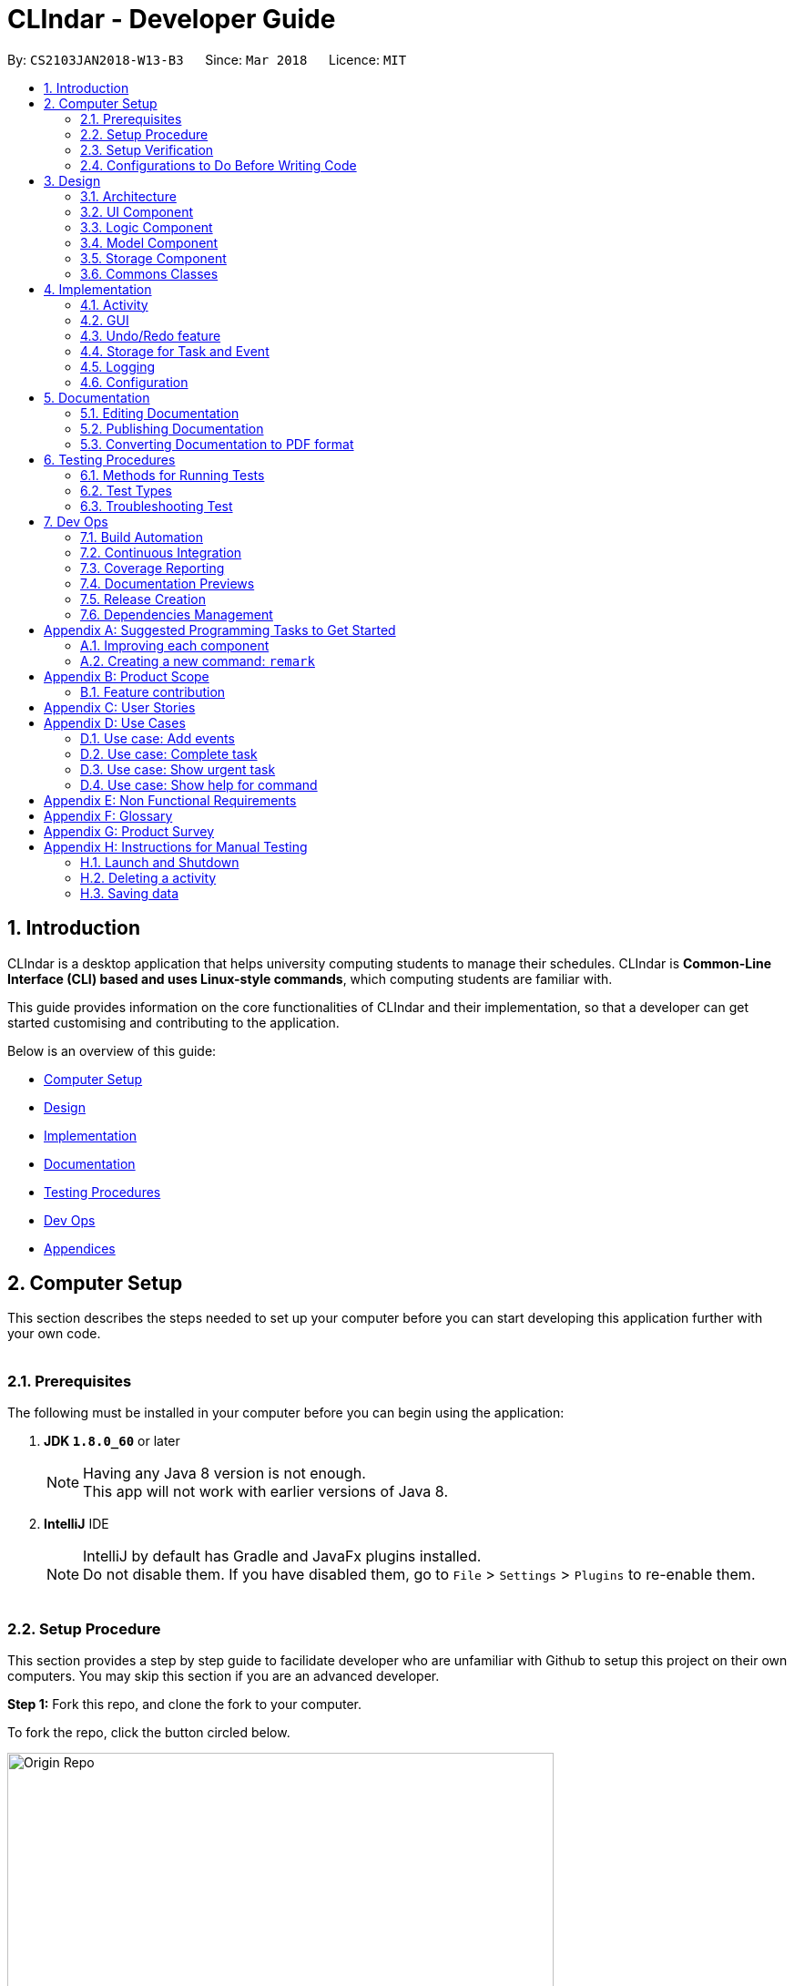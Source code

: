 = CLIndar - Developer Guide
:toc:
:toc-title:
:toc-placement: preamble
:sectnums:
:imagesDir: images
:stylesDir: stylesheets
:xrefstyle: full
ifdef::env-github[]
:tip-caption: :bulb:
:note-caption: :information_source:
endif::[]
:repoURL: https://github.com/CS2103JAN2018-W13-B3/main/tree/master

By: `CS2103JAN2018-W13-B3`      Since: `Mar 2018`      Licence: `MIT`

[[Introduction]]
== Introduction
CLIndar is a desktop application that helps university computing students to manage their schedules.
CLIndar is *Common-Line Interface (CLI) based and uses Linux-style commands*, which computing students are familiar with.

This guide provides information on the core functionalities of CLIndar and their implementation, so that a developer can
get started customising and contributing to the application.

Below is an overview of this guide:

* <<Computer Setup, Computer Setup>>
* <<Design, Design>>
* <<Implementation, Implementation>>
* <<Documentation, Documentation>>
* <<Testing, Testing Procedures>>
* <<DevOps, Dev Ops>>
* <<GetStartedProgramming, Appendices>>

[[ComputerSetup]]
== Computer Setup

This section describes the steps needed to set up your computer before you can start developing this application further with your own code.
{empty} +
{empty} +

=== Prerequisites

The following must be installed in your computer before you can begin using the application:

. *JDK `1.8.0_60`* or later
+
[NOTE]
Having any Java 8 version is not enough. +
This app will not work with earlier versions of Java 8.
+

. *IntelliJ* IDE
+
[NOTE]
IntelliJ by default has Gradle and JavaFx plugins installed. +
Do not disable them. If you have disabled them, go to `File` > `Settings` > `Plugins` to re-enable them.
{empty} +
{empty} +

=== Setup Procedure

This section provides a step by step guide to facilidate developer who are unfamiliar with Github to setup this project on their own computers.
You may skip this section if you are an advanced developer.


*Step 1:* Fork this repo, and clone the fork to your computer.

To fork the repo, click the button circled below.

.Forking this repo
image::Origin Repo.png[width="600"]

Then, open Git Bash. Change the current working directory to the location where you want the cloned directory to be made. Type the following:

----
git clone https://github.com/YOUR-USERNAME/main.git
----
If the clone was successful, a new sub-directory titled 'main' appears on your local drive. This directory contains the files and metadata that Git requires to maintain the changes you make to the source files. +

The following should appear if `git clone https://github.com/YOUR-USERNAME/main.git` at C:/Users/temp folder is executed.

.Finding cloned directory
image::git clone.png[width="600"]

{empty} +

*Step 2:* Open IntelliJ. If you are not in the welcome screen, click `File` > `Close Project` to close the existing project dialog first, as shown in the picture below. +

.Closing current project in IntelliJ
image::Close Project.png[width="600"]
{empty} +

*Step 3:* Set up the correct JDK version for Gradle using the following steps, as illustrated by the pictures.

*Step 3a:* Click `Configure` > `Project Defaults` > `Project Structure`.

.Configuring IntelliJ settings
image::Configure.png[width="600"]

*Step 3b:* Go to the `Project` tab and under `Project SDK` section, click `New...`. Find the directory of the JDK, and then click OK. +

.Setting up JDK
image::Setup JDK.png[width="600"]

{empty} +

*Step 4:* Click `Import Project`. +

.Importing project to IntelliJ
image::Import Project.png[width="600"]
{empty} +

*Step 5:* Locate the `build.gradle` file in the `main` folder that you have cloned and select it. Click `OK`. +

.Locating `build.gradle` file
image::build.gradle.png[width="400"]
{empty} +

*Step 6:* In the `Import Project from Gradle` that appears, click `OK` again. +

image::Import Project from Gradle.png[width="600"]
{empty} +

*Step 7:* Open the `Terminal` and run the command `gradlew processResources` (Mac/Linux: `./gradlew processResources`). It should finish with the `BUILD SUCCESSFUL` message. +

This will generate all resources required by the application and tests.
{empty} +
{empty} +

=== Setup Verification

Do the following steps to verify that the project has been successfully set up in your computer:

. Run the `seedu.address.MainApp` and try a few commands.
. <<Testing,Run the tests>> to ensure that they all pass.
{empty} +
{empty} +


=== Configurations to Do Before Writing Code

After you set up the project in your own computer, you still need to do the the configurations described in the following sections before you can start developing this application further with your own code.

==== Coding Style Configuration

This project follows https://github.com/oss-generic/process/blob/master/docs/CodingStandards.adoc[oss-generic coding standards]. IntelliJ's default style is mostly compliant with ours but it uses a different import order from ours. To rectify, do the following steps:

. Go to `File` > `Settings...` (Windows/Linux), or `IntelliJ IDEA` > `Preferences...` (macOS).
. Select `Editor` > `Code Style` > `Java`.
. Click on the `Imports` tab.

* For `Class count to use import with '\*'` and `Names count to use static import with '*'`: Set to `999` to prevent IntelliJ from contracting the import statements.
* For `Import Layout`: Set the order to be `import static all other imports`, `import java.\*`, `import javax.*`, `import org.\*`, `import com.*`, `import all other imports`. Add a `<blank line>` between each `import`.

After you do the steps above, the Settings window should appear as shown in the picture below.

.Configuring IntelliJ settings for import order
image::Import Setting.png[width="600"]

Optionally, you can follow the <<UsingCheckstyle#, UsingCheckstyle.adoc>> document to configure Intellij to check style-compliance as you write the code.

==== Documentation Updating

After forking the repo, links in the documentation will still point to the `CS2103JAN2018-W13-B3/main` repo. If you plan to develop this as a separate product, you should replace the URL in the variable `repoURL` in `DeveloperGuide.adoc` and `UserGuide.adoc` with the URL of your fork.


==== CI Setup

Travis needs to be set up to perform Continuous Integration (CI) for your fork. See <<UsingTravis#, UsingTravis.adoc>> to learn how to set it up.

After setting up Travis, you can optionally set up coverage reporting for your team fork (see <<UsingCoveralls#, UsingCoveralls.adoc>>).

[NOTE]
Coverage reporting could be useful for a team repository that hosts the final version but it is not that useful for your personal fork.

Optionally, you can set up AppVeyor as a second CI (see <<UsingAppVeyor#, UsingAppVeyor.adoc>>).

[NOTE]
Having both Travis and AppVeyor ensures your App works on both Unix-based platforms and Windows-based platforms (Travis is Unix-based and AppVeyor is Windows-based).

==== Steps to Get Started with Coding

Follow the steps below when you are ready to start coding:

1. Get some sense of the overall design by reading <<Design-Architecture>>.
2. Take a look at <<GetStartedProgramming>>.
{empty} +
{empty} +

[[Design]]
== Design
This section describes how the features in this application are implemented internally.
{empty} +
{empty} +

[[Design-Architecture]]
=== Architecture
The high-level design of this application is illustrated in _Figure 9_ below.

.Architecture diagram
image::Architecture.png[width="600"]


[TIP]
The `.pptx` files used to create diagrams in this document can be found in the link:{repoURL}/docs/diagrams/[diagrams] folder. To update a diagram, modify the diagram in the pptx file, select the objects of the diagram, and choose `Save as picture`.

Given below is a quick overview of each component.

`Main` has only one class called link:{repoURL}/src/main/java/seedu/address/MainApp.java[`MainApp`]. It is responsible for:

* at app launch: initializing other components in the correct sequence and connecting them up with each other.
* at shut down: shutting down other components and invoking cleanup method where necessary.

<<Design-Commons,*`Commons`*>> represents a collection of classes used by multiple other components. Two of those classes play important roles at the architecture level:

* `EventsCenter`: This class (written using https://github.com/google/guava/wiki/EventBusExplained[Google's Event Bus library]) is used by components to communicate with other components using events (i.e. a form of _Event Driven_ design).
* `LogsCenter`: This class is used by many classes to write log messages to the App's log file.

The rest of the application consists of four components:

* <<Design-Ui,*`UI`*>>: This component controls the UI of the application.
* <<Design-Logic,*`Logic`*>>: This is the command executor.
* <<Design-Model,*`Model`*>>: This component holds the data of the App in-memory.
* <<Design-Storage,*`Storage`*>>: This component reads data from, and writes data to, the hard disk.

Each of the four components:

* defines its _API_ in an `interface` with the same name as the component; and
* exposes its functionality using a `{Component Name}Manager` class.

For example, the `Logic` component defines its API in the `Logic.java` interface and exposes its functionality using the `LogicManager.java` class. _Figure 10_ below is an overview of the `Logic` component.

.The API of the `Logic` component
image::LogicAPI.png[width="800"]

[discrete]
==== Events-Driven Nature of the Design

_Figure 11_ below shows how the components interact in a scenario where the user issues the command `delete 1`.

.Component interactions for `delete 1` command (part 1)
image::SDforDeleteActivity.png[width="800"]

[NOTE]
Note how the `Model` simply raises a `DeskBoardChangedEvent` when the Desk Board data are changed, instead of asking the `Storage` to save the updates into the hard disk.

_Figure 12_ below shows how the `EventsCenter` reacts to that event, which eventually results in the updates being saved to the hard disk and the status bar of the UI being updated to reflect the 'Last Updated' time.

.Component interactions for `delete 1` command (part 2)
image::SDforDeleteActivityEventHandling.png[width="800"]

[NOTE]
Note how the event is propagated through the `EventsCenter` to the `Storage` and `UI` without `Model` having to be coupled to either of them. This is an example of how this Event Driven approach helps us reduce direct coupling between components.

The sections below give more details of each component.

{empty} +

[[Design-Ui]]
=== UI Component

_Figure 13_ below shows the architecture diagram of the `UI` component.

.Structure of the `UI` component
image::UiClassDiagram.png[width="800"]

{empty} +

*API* : link:{repoURL}/src/main/java/seedu/address/ui/Ui.java[`Ui.java`]

The `UI` consists of a `MainWindow` that is made up of parts e.g.`CommandBox`, `ResultDisplay`, `TaskListPanel`, `EventListPanel`, `StatusBarFooter`, `BrowserPanel` etc. All these, including the `MainWindow`, inherit from the abstract `UiPart` class.

The `UI` component uses JavaFx UI framework. The layout of these UI parts are defined in matching `.fxml` files that are in the `src/main/resources/view` folder. For example, the layout of the link:{repoURL}/src/main/java/seedu/address/ui/MainWindow.java[`MainWindow`] is specified in link:{repoURL}/src/main/resources/view/MainWindow.fxml[`MainWindow.fxml`].

The `UI` component:

* executes user commands using the `Logic` component;
* binds itself to some data in the `Model` so that the UI can auto-update when data in the `Model` change; and
* responds to events raised from various parts of the App and updates the UI accordingly.

{empty} +

[[Design-Logic]]
=== Logic Component

_Figure 14_ below shows the architecture diagram of the `Logic` component.
[[fig-LogicClassDiagram]]
.Structure of the `Logic` Component
image::LogicClassDiagram.png[width="800"]

Finer details concerning `XYZCommand` and `Command` in <<fig-LogicClassDiagram>> in _Figure 15_ below.

.Structure of commands in the `Logic` component
image::LogicCommandClassDiagram.png[width="800"]

{empty} +

*API* :
link:{repoURL}/src/main/java/seedu/address/logic/Logic.java[`Logic.java`]

The following describes the sequence of events executed by the Logic component:

*  `Logic` uses the `DeskBoardParser` class to parse the user command.
*  This results in a `Command` object which is executed by the `LogicManager`.
*  The command execution can affect the `Model` (e.g. adding a activity) and/or raise events.
*  The result of the command execution is encapsulated as a `CommandResult` object which is passed back to the `Ui`.

Given below is the Sequence Diagram for interactions within the `Logic` component for the `execute("rm task 1")` API call.

.Interactions inside the `Logic` component for the `rm task 1` command
image::DeletePersonSdForLogic.png[width="800"]

{empty} +

// tag::model[]
[[Design-Model]]
=== Model Component

_Figure 17_ below shows the architecture diagram of the `Model` component.

.Structure of the `Model` component
image::ModelClassDiagram.png[width="800"]

{empty} +

*API* : link:{repoURL}/src/main/java/seedu/address/model/Model.java[`Model.java`]

The `Model` component:

* stores a `UserPref` object that represents the user's preferences,
* stores the Desk Board data;
* uses two classes to store information about `Event` and `Task` separately;
* exposes an unmodifiable `ObservableList<Activity>` that can be 'observed' e.g. the UI can be bound to this list so that the UI automatically updates when the data in the list change; and
* does not depend on any of the other three components.

{empty} +
// end::model[]
[[Design-Storage]]
=== Storage Component

_Figure 18_ below shows the structure of the `Storage` component.

.Structure of the `Storage` component
image::StorageClassDiagram.png[width="800"]

{empty} +

*API* : link:{repoURL}/src/main/java/seedu/address/storage/Storage.java[`Storage.java`]

The `Storage` component saves and reads back:

* `UserPref` objects in json format, and
* desk board data in xml format.

{empty} +

[[Design-Commons]]
=== Commons Classes

Classes used by multiple components are in the `seedu.address.commons` package.

{empty} +

[[Implementation]]
== Implementation

This section describes some noteworthy details on how certain features are implemented.
{empty} +
{empty} +


[[Implementation-Activity]]
=== Activity
`Activity` resides in the `Model` component of the application.
It is an important class in this application as it represents each entry in the desk board.
In CLIndar, an entry in the desk board can be either a `Task` or an `Event`.

==== Current implementation
_Figure 19_ below shows the relationship between `Activity` and its relevant components.

.Class diagram for `Activity`
image::UniqueActivityListClassDiagram.png[width="550"]

As shown above, `Activity` is a superclass for `Task` and `Event`.
`Activity` is made abstract so that it cannot be instantiated.
This is because an entry in the desk board must be either a `Task` or an `Event` and cannot simply be an `Activity`.
{empty} +
{empty} +

===== Adding a task
//TODO: Should add a diagram to show how a task is added
`Task` is one of the two types of entries in the desk board in CLIndar.
`Task` represents a piece of work to be done by a certain deadline.
Once the `Task` has been done by user, it can be mark as completed in the application.

_Figure 20_ below shows how `Task` is represented in the application.

.UML class diagram for `Task`
image::TaskUMLDiagram.png[width="550"]

A brief description of each of the attributes of `Task` is given below:

* `name`: name of the task. This attribute is compulsory.
* `dueDateTime`: deadline of the task which includes date and time. This attribute is compulsory.
* `remark`: a short description or any other comments pertaining to the task. This attribute is optional.
* `tags`: groupings for the task. This attribute is optional and a `Task` object can have multiple `tags`.

A `Task` object can be added to the desk board through the use of the `TaskCommand`.
A `TaskCommand` is associated with a `Task` object to be added.
When a `TaskCommand` object calls the method `executeUndoableCommand()`,
the `Task` object is added into `UniqueActivityList` in the `DeskBoard`.
Note that the `Task` object will not be added if an equivalent `Task`
is found in the desk board or the `name` or `dueDateTime` field is left empty.

The following is a snippet of code for `TaskCommand` 's  `executeUndoableCommand()` method.

[source,java]
----
    public CommandResult executeUndoableCommand() throws CommandException {
        requireNonNull(model);
        try {
            model.addActivity(toAdd);
            return new CommandResult(String.format(MESSAGE_SUCCESS, toAdd));
        } catch (DuplicateActivityException e) {
            throw new CommandException(MESSAGE_DUPLICATE_TASK);
        }
    }
----
Once the task is successfully added, it will be reflected in the CLIndar GUI itself.
{empty} +
{empty} +

===== Adding an event

`Event` is the second and last type of entries in the desk board in CLIndar.
`Event` represents an activity with fixed start and end times, such as a test, doctor appointment etc.

_Figure 19_ below shows how `Event` is implemented in the application.

.UML Class Diagram for Event
image::EventUMLDiagram.png[width="550"]

A brief description of each of the attributes of `Event` is given below:

* `name`: name of the event. This attribute is compulsory.
* `startDateTime`: start date and time of the event. This attribute is compulsory.
* `endDateTime`: end date and time of the event. This attribute is compulsory.
* `location`: location of the event. This attribute is optional.
* `remark`: a short description or any other comments pertaining to the event. This attribute is optional.
* `tags`: groupings for the event. This attribute is optional and an `Event` object can have multiple `tags`.

An `Event` object can be added to the desk board through the use of the `EventCommand`.
The way `Event` objects are added to `UniqueActivityList` is the same as `Task` objects.
Note that the `Event` object will not be added if an equivalent `Event`
is found in the desk board or the `name`, `startDateTime` or `endDateTime` field is left empty.

Once the `Event` is successfully added, it will be reflected in the CLIndar GUI itself.
{empty} +
{empty} +

===== Autosorting feature
In the GUI, the `Task` and `Event` objects will always be shown sorted in terms of their `dueDateTime` and `startDateTime` respectively.
This is achieved through the `UniqueActivityList` which contains a list of unique activities which is either a `Task` or an `Event`
stored in an `internalList`.
Each time an `Activity` is added to or edited in the `UniqueActivityList`,
`internalList` will be sorted according to its `dateTime` attribute.
Note `dateTime` refers to `dueDateTime` for `Task` and `startDateTime` for `Event`.

Following is a snippet which illustrates the function of `UniqueActivityList`:

[source,java]
----
    private final ObservableList<Activity> internalList = FXCollections.observableArrayList();

    /...some code.../

    public void add(Activity toAdd) throws DuplicateActivityException {
        requireNonNull(toAdd);
        if (contains(toAdd)) {
            throw new DuplicateActivityException();
        }
        internalList.add(toAdd);
        Collections.sort(internalList, dateTimeComparator);
    }
----
{empty} +
// tag::find[]
===== Find a task or event
`FindEvent` class is added to locate `Task` and `Event` objects which contains any keywords in their name.
{empty} +
The list showned in GUI is controlled by the http://docs.oracle.com/javase/8/docs/api/java/util/function/Predicate.html[`Predicate`] set to the `Model` component. As such this class uses `NameContainsKeywordPredicate` class[The list showned in GUI is controlled by the <<`Predicate` set to the `Model` component. As such this class uses `NameContainsKeywordPredicate` class][]
which is a subclass of `Predicate` class in Java library.
{empty} +
{empty} +
The following snippet shows the `executeUndoableCommand()` of the `FindCommand` class.
`UniqueActivityList` resides in the `Model` will be filtered by setting `predicate` object to be the `Predicate` of the filterlist.

[source,java]
----
    public CommandResult execute() {
        model.updateFilteredActivityList(predicate);
        return new CommandResult(getMessageForActivityListShownSummary(model.getFilteredActivityList().size()));
    }
----
//end::find[]
//tag::edit[]
===== Editing a task or an event

`Task` and `Event` objects are editable through the use of `EditCommand`.
In this application, if a commmand requires a target to operate on,
it will determine which `Task` or `Event` to modify by using the keywords `task` or `list` and index of the target in the displayed list,
The `task` and `event` keyword would tell the program which list to select from. The index will indicate which `Task` or `Event` is the target.
{empty} +
{empty} +
The edit command can modify every attribute decribed in the <<Adding a task, adding a task>> and <<Adding an event, adding an event>> section above.
These fields is identified using the same prefix as the adding command.
{empty} +
{empty} +
The following snippet shows the `executeUndoableCommand()` of the `EditCommand` class.
`UniqueActivityList` resides in the `Model` will be updated by having `editedActivity` replacing `activityToEdit`..
If `editedActitity` is identical to any `Activity` in `UniqueActivityList`, the edit operation will be aborted and a `DuplicateActivityException` will be throun.
[source,java]
----
        public CommandResult executeUndoableCommand() throws CommandException {
            try {
                model.updateActivity(activityToEdit, editedActivity);
            } catch (DuplicateActivityException dpe) {
                throw new CommandException(MESSAGE_DUPLICATE_ACTIVITY);
            } catch (ActivityNotFoundException pnfe) {
                throw new AssertionError("The target activity cannot be missing");
            }
            model.updateFilteredActivityList(PREDICATE_SHOW_ALL_ACTIVITY);
            return new CommandResult(String.format(MESSAGE_EDIT_ACTIVITY_SUCCESS, editedActivity));
        }
----

The `EditCommand` relies on two internal classes `EditEventDescriptor` and `EditTaskDescriptor` to store the information of modified attributes.
The two classes shares many common behaviour, hence an interface `EditActivityDescriptor` is used for generic purpose.
{empty} +
{empty} +
The api is given as below:
[source,java]
----
    public static interface EditActivityDescriptor {

        public boolean isAnyFieldEdited();

        public EditActivityDescriptor getCopy();

        public Activity createEditedActivity(Activity activityToEdit);
    }
----
{empty} +
// end::edit[]

===== Removing a task or an event
`Task` and `Event` objects can be removed through the use of the `RemoveCommand`
by specifying the `Task` or `Event` and the index of the task/event reflected in the GUI.

The following snippet shows the `executeUndoableCommand()` of the `RemoveCommand` class.
`UniqueActivityList` resides in the `Model` will be updated by having `activityToDelete` deleted from it.
If the index of an activity is not found, an `ActivityNotFoundException` will be thrown.

[source,java]
----
    public CommandResult executeUndoableCommand() {
        requireNonNull(activityToDelete);
        try {
            model.deleteActivity(activityToDelete);
        } catch (ActivityNotFoundException pnfe) {
            throw new AssertionError("The target activity cannot be missing");
        }

        /...some code.../
    }
----
If `RemoveCommand` is successful, the relevant `Task` or `Event` at the specified index will be removed which
will be reflected in the GUI.
{empty} +
{empty} +

// tag::complete[]
===== Completing a task
`Task` objects can be completed through the use of the `CompleteCommand` by specifying the `Task`'s index reflected
in the GUI. Note that `CompleteCommand` can only be applied to `Task` objects.

Below is a snippet of how the `executeUndoableCommand()` of `CompleteCommand` updates the respective task
to completed.
[source,java]
----
    public CommandResult executeUndoableCommand() {
        requireNonNull(activityToComplete);
        try {
            Activity completedActivity = activityToComplete.getCompletedCopy();
            model.updateActivity(activityToComplete, completedActivity);
        } catch (ActivityNotFoundException pnfe) {
            throw new AssertionError("The target activity cannot be missing");
        } catch (DuplicateActivityException dae) {
            throw new AssertionError("The completed activity cannot be duplicated");
        }
        return new CommandResult(String.format(MESSAGE_COMPLETE_TASK_SUCCESS, activityToComplete));
    }
----
If `CompleteCommand` is successful, 'Uncompleted' will be replaced by 'Completed' in the GUI.
{empty} +
{empty} +
//end:complete[]

//tag::activitydesign[]
==== Design considerations

There are two ways to represent tasks and events in the application. The following shows the pros and cons for each alternative:

* ** Alternative 1 (Current Choice):**
Use a single class `Activity` as a superclass for `Task` and `Event`. +
** Pros:
As both `Task` and `Event` can be treated equally in most contexts other than their creation, this can simplify the code significantly.
** Cons:
It might be a harder to retrieve information as `Event` contains extra attributes that `Task` does not have.
Extra accessor methods will also be required for `Event`.

* **Alternative 2 :**
Simply have two different class `Task` and `Event`.

** Pros:
There is a clear distinction between the two classes.
** Cons:
We will need to write codes for classes and methods related to `Task` and `Event` separately, when these could have been simplified by having classes and methods related to the superclass only.
{empty} +
{empty} +
//end::activitydesign[]

=== GUI

This section describes implementation of features related to the GUI.

==== Current implementation

There are two types of commands related to the GUI: `list` and `overdue`. The following sections will describe the implementation for each comman.

===== Listing of tasks and events

A single `Task` or `Event` is displayed using a `TaskListCard` or `EventListCard` respectively. The list of all the `Task` objects added by the user
is then displayed using the `TaskListPanel`, while `Event` objects added by user are displayed using `EventListPanel`. Below are examples of a `TaskListCard` and an `EventListCard`.

.TaskListCard example
image::TaskCard.png[width="550"]

.EventListCard example
image::EventCard.png[width='550']

`ListCommand` allows the user to only view `Task` only, `Event` only or both in the GUI.

The following snippet shows how `execute()` of `ListCommand` displays `Task` and/or `Event` objects in the GUI.
If an invalid request for `ListCommand` happens, a `CommandException` will be thrown.

[source,java]
----
    public CommandResult execute() throws CommandException {

        switch(commandRequest)  {
        case "task":
            EventsCenter.getInstance().post(new ShowTaskOnlyRequestEvent());
            return new CommandResult(MESSAGE_SUCCESS_TASK);
        case "event":
            EventsCenter.getInstance().post(new ShowEventOnlyRequestEvent());
            return new CommandResult(MESSAGE_SUCCESS_EVENT);
        /..some code../

        default:
            throw new CommandException(String.format(Messages.MESSAGE_INVALID_LIST_REQUEST, commandRequest));
        }
    }
----
If `ListCommand` is successful:

* `list` will show only `Task` objects;
* `list event` will show only `Event` objects; and
* `list` will show both `Task` and `Event` objects.
{empty} +
{empty} +

===== Overdue

Overdue tasks can be viewed through the use of the `OverdueCommand`. Note that the `OverdueCommand` only
lists down overdue tasks; overdue events are marked as completed automatically.

`OverdueCommand` makes use of the `LocalDateTime` class in Java to check if an ongoing task becomes overdue
or not.

There will be a class in the `Model` component, which has access to the `UniqueActivityList` class in that
component. The class will go through the `UniqueActivityList` and obtain the `dueDateTime` of `Task`, and the `end
DateTime` of `Event`. It will then perform a check of the `DateTime` with `LocalDateTime.now()`. If a `Task` is overdue, it will be marked so in the GUI.
If the current date and time is past an `Event` `s `endDateTime`, the `Event` will be marked as completed.
{empty} +
{empty} +

==== Design considerations

This section describes various design considerations related to the GUI features. For each aspect, we will discuss the 2 alternatives considered and the pros and cons for each alternative.

===== Aspect: Implementation of `ListCommand`

* **Alternative 1:** Have 1 panel which will display the 2 classes.
** Pros: The coding required for this approach is much lesser.
** Cons: The UI will be messier and less appealing.

* ** Alternative 2 (current choice):** Have 2 panels which will display the 2 classes separately.
** Pros: The backend coding will be neater as the 2 classes do not have the same number of compulsory
information tags. The design of the UI will be much more intuitive too.
** Cons: A lot more coding is required to create the 2 separate panel.
{empty} +
{empty} +

We preferred the second alternative as it adheres more closely with fundamental design principles. The GUI
has to be made as intuitive as possible to bring convenience and comfort to the user. As such, the second alternative is
definitely the preferred approach here.
{empty} +
{empty} +

===== Aspect: Implementation of `OverdueCommand`

* **Alternative 1**: Put the checking method in the `UniqueActivityList` class.
** Pros: There will be one fewer classes and it will be easier for the developer to understand the code.
** Cons: This violates Single Responsibility Principle (SRP). The `UniqueAcitivtyList` class should not perform the checking.

* **Alternative 2**: Use Google Maps API to obtain current time.
** Pros: `LocalDateTime.now()` is reliant on system clock. Thus, if the system clock is in error, tasks that are overdue will not be marked correctly.
** Cons: Reliant on Google Maps API, and might be difficult for the developer to understand.
{empty} +
{empty} +

// tag::undoredo[]
=== Undo/Redo feature

The current implementation and design considerations for the undo/redo feature are explained in this section.

==== Current implementation

The undo/redo mechanism is facilitated by an `UndoRedoStack`, which resides inside `LogicManager`. It supports undoing and redoing of commands that modifies the state of the desk board (e.g. `add`, `edit`). Such commands will inherit from `UndoableCommand`.

`UndoRedoStack` only deals with `UndoableCommands`. Commands that cannot be undone will inherit from `Command` instead. The following diagram shows the inheritance diagram for commands:

.Class Diagram of a Logic Command
image::LogicCommandClassDiagram.png[width="800"]

As you can see from the diagram, `UndoableCommand` adds an extra layer between the abstract `Command` class and concrete commands that can be undone, such as the `DeleteCommand`. Note that extra tasks need to be done when executing a command in an _undoable_ way, such as saving the state of the desk board before execution. `UndoableCommand` contains the high-level algorithm for those extra tasks while the child classes implements the details of how to execute the specific command. Note that this technique of putting the high-level algorithm in the parent class and lower-level steps of the algorithm in child classes is also known as the https://www.tutorialspoint.com/design_pattern/template_pattern.htm[template pattern].

Commands that are not undoable are implemented this way:
[source,java]
----
public class ListCommand extends Command {
    @Override
    public CommandResult execute() {
        // ... list logic ...
    }
}
----

With the extra layer, the commands that are undoable are implemented this way:
[source,java]
----
public abstract class UndoableCommand extends Command {
    @Override
    public CommandResult execute() {
        // ... undo logic ...

        executeUndoableCommand();
    }
}

public class DeleteCommand extends UndoableCommand {
    @Override
    public CommandResult executeUndoableCommand() {
        // ... delete logic ...
    }
}
----

Suppose that the user has just launched the application. The `UndoRedoStack` will be empty at the beginning.

The user executes a new `UndoableCommand`, `delete 5`, to delete the 5th activity in the desk board. The current state of the desk board is saved before the `delete 5` command executes. The `delete 5` command will then be pushed onto the `undoStack` (the current state is saved together with the command).

image::UndoRedoStartingStackDiagram.png[width="800"]

As the user continues to use the program, more commands are added into the `undoStack`. For example, the user may execute `add n/David ...` to add a new activity.

image::UndoRedoNewCommand1StackDiagram.png[width="800"]

[NOTE]
If a command fails its execution, it will not be pushed to the `UndoRedoStack` at all.

The user now decides that adding the activity was a mistake, and decides to undo that action using `undo`.

We will pop the most recent command out of the `undoStack` and push it back to the `redoStack`. We will restore the desk board to the state before the `add` command executed.

.'Undo' stack pops into the 'Redo' Stack
image::UndoRedoExecuteUndoStackDiagram.png[width="800"]

[NOTE]
If the `undoStack` is empty, then there are no other commands left to be undone, and an `Exception` will be thrown when popping the `undoStack`.

The following sequence diagram shows how the undo operation works:

.'Undo' and 'Redo' Stack Sequence Diagram
image::UndoRedoSequenceDiagram.png[width="800"]

The redo command does the exact opposite (pops from `redoStack`, pushes to `undoStack`, and restores the desk board to the state after the command is executed).

[NOTE]
If the `redoStack` is empty, then there are no other commands left to be redone, and an `Exception` will be thrown when popping the `redoStack`.

The user now decides to execute a new command, `clear`. As before, `clear` will be pushed into the `undoStack`. This time the `redoStack` is no longer empty. It will be purged as it no longer make sense to redo the `add n/David` command (this is the behavior that most modern desktop applications follow).

.Adding 'ClearCommand' to the 'Undo' Stack
image::UndoRedoNewCommand2StackDiagram.png[width="800"]

Commands that are not undoable are not added into the `undoStack`. For example, `list`, which inherits from `Command` rather than `UndoableCommand`, will not be added after execution:

.'ListCommand' does not affect the 'Undo' Stack
image::UndoRedoNewCommand3StackDiagram.png[width="800"]

The following activity diagram summarize what happens inside the `UndoRedoStack` when a user executes a new command:

.Activity Diagram for 'Undo' and 'Redo'
image::UndoRedoActivityDiagram.png[width="650"]

==== Design considerations

This section describes various design considerations related to the implementation of undo/redo feature. For each aspect, we will discuss the 2 alternatives considered and the pros and cons for each alternative.

===== Aspect: Implementation of `UndoableCommand`

* **Alternative 1 (current choice):** Add a new abstract method `executeUndoableCommand()`.
** Pros: We will not lose any undone/redone functionality as it is now part of the default behaviour. Classes that deal with `Command` do not have to know that `executeUndoableCommand()` exist.
** Cons: It will be hard for new developers to understand the template pattern.
* **Alternative 2:** Just override `execute()`.
** Pros: This does not involve the template pattern, easier for new developers to understand.
** Cons: Classes that inherit from `UndoableCommand` must remember to call `super.execute()`, or lose the ability to undo/redo.

===== Aspect: Execution of undo and redo

* **Alternative 1 (current choice):** Save the entire desk board.
** Pros: This is easy to implement.
** Cons: There may be performance issues in terms of memory usage.
* **Alternative 2:** Make individual command know how to undo/redo itself.
** Pros: This will use less memory (e.g. for `delete`, just save the activity being deleted).
** Cons: We must ensure that the implementation of each individual command are correct.


===== Aspect: Type of commands that can be undone/redone

* **Alternative 1 (current choice):** Only include commands that modifies the desk board (`add`, `clear`, `edit`).
** Pros: We only revert changes that are hard to change back (the view can easily be re-modified as no data are lost).
** Cons: User might think that undo also applies when the list is modified (undoing filtering for example), only to realize that it does not do that, after executing `undo`.
* **Alternative 2:** Include all commands.
** Pros: This might be more intuitive to the user.
** Cons: User has no way of skipping such commands if he or she just want to reset the state of the desk board and not the view.

* **Additional Info:** See our discussion  https://github.com/se-edu/addressbook-level4/issues/390#issuecomment-298936672[here].


===== Aspect: Data structure to support the undo/redo commands

* **Alternative 1 (current choice):** Use separate stack for undo and redo.
** Pros: This is easy for new Computer Science student undergraduates to understand, who are likely to be the new incoming developers of our project.
** Cons: Logic is duplicated twice. For example, when a new command is executed, we must remember to update both `HistoryManager` and `UndoRedoStack`.
* **Alternative 2:** Use `HistoryManager` for undo/redo.
** Pros: We do not need to maintain a separate stack, and just reuse what is already in the codebase.
** Cons: This requires dealing with commands that have already been undone: We must remember to skip these commands. This violates SRP and Separation of Concerns as `HistoryManager` now needs to do two different things.
// end::undoredo[]

{empty} +

// tag::storage[]
=== Storage for Task and Event

This section describes the implementation and design considerations for the storage of Task and Event.

==== Current implementation
Storing of `Task` and `Event` data is managed by `StorageManager` within the `Storage` component.
`Task` and `Event` is converted to `XmlAdaptedTask` and `XmlAdaptedEvent` respectively to be stored in a .xml file.

==== Design considerations
The application deals with 2 main classes: Task and Event. Hence, when the data is stored, there is a need for
differentiation between these 2 classes. There are 2 possible implementations to do this:

* **Alternative 1:** Use 1 list to store objects of both classes.
** Pros: Minimal coding is required as only 1 list is required to store the 2 different class objects.
** Cons: Whenever we want to perform an operation on an object stored, we need to check its class.

* **Alternative 2 (current choice):** Use 2 lists to store objects of the 2 classes separately.
** Pros: When we want to perform an operation on all the objects stored in a list, each object can be
treated the same as they are from the same class.
** Cons: More coding is required to create 2 separate lists.

While both alternatives have advantages and disadvantages, we feel that the second alternative's
advantages outweigh its disadvantages in the long run. It is easier to maintain the 2 separate lists of
objects, whereby each list contains objects of the same class, especially as we make the 2 classes more
specialized. The inconvenience of creating 2 separate lists will be counterbalanced by the convenience in
the long run.
{empty} +
{empty} +
// end::storage[]

=== Logging

We are using `java.util.logging` package for logging. The `LogsCenter` class is used to manage the logging levels and logging destinations as follows:

* The logging level can be controlled using the `logLevel` setting in the configuration file (See <<Implementation-Configuration>>).
* The `Logger` for a class can be obtained using `LogsCenter.getLogger(Class)` which will log messages according to the specified logging level.
* Currently log messages are output through: `Console` and to a `.log` file.

The following are the four logging levels:

* `SEVERE` means critical problem was detected which may possibly cause the termination of the application.
* `WARNING` means application can continue, but with caution.
* `INFO` shows noteworthy actions by the application.
* `FINE` gives details that are not usually noteworthy but may be useful in debugging e.g. printing the actual list instead of just its size.

{empty} +

[[Implementation-Configuration]]
=== Configuration
Certain properties of the application (e.g. App name, logging level) can be controlled through the configuration file (default: `config.json`).

{empty} +


== Documentation

We use asciidoc for writing documentation.

[NOTE]
We choose asciidoc over Markdown because asciidoc, although a bit more complex than Markdown, provides more flexibility in formatting.

=== Editing Documentation

See <<UsingGradle#rendering-asciidoc-files, UsingGradle.adoc>> to learn how to render `.adoc` files locally to preview the end result of your edits.
Alternatively, you can download the AsciiDoc plugin for IntelliJ, which allows you to preview the changes you have made to your `.adoc` files in real-time.

=== Publishing Documentation

See <<UsingTravis#deploying-github-pages, UsingTravis.adoc>> to learn how to deploy GitHub Pages using Travis.

=== Converting Documentation to PDF format

We use https://www.google.com/chrome/browser/desktop/[Google Chrome] for converting documentation to PDF format, as Chrome's PDF engine preserves hyperlinks used in webpages.

Here are the steps to convert the project documentation files to PDF format:

.  Follow the instructions in <<UsingGradle#rendering-asciidoc-files, UsingGradle.adoc>> to convert the AsciiDoc files in the `docs/` directory to HTML format.
.  Go to your generated HTML files in the `build/docs` folder, right click on them and select `Open with` -> `Google Chrome`.
.  Within Chrome, click on the `Print` option in Chrome's menu.
.  Set the destination to `Save as PDF`, then click `Save` to save a copy of the file in PDF format. For best results, use the settings indicated in the screenshot below.

.Saving documentation as PDF files in Chrome
image::chrome_save_as_pdf.png[width="300"]

{empty} +

[[Testing]]
== Testing Procedures
This sections describes the different ways to do testing on the application.

=== Methods for Running Tests

There are three ways to run tests.

[TIP]
The most reliable way to run tests is the 3rd one. The first two methods might fail some GUI tests due to platform/resolution-specific idiosyncrasies.

*Method 1: Using IntelliJ JUnit test runner*

You can choose to run all tests or only a subset of tests:

* To run all tests, right-click on the `src/test/java` folder and choose `Run 'All Tests'`.
* To run a subset of tests, right-click on a test package, test class, or a test and choose `Run 'ABC'`.

{empty} +

*Method 2: Using Gradle*

To run tests using gradle, open a console and run the command `gradlew clean allTests` (Mac/Linux: `./gradlew clean allTests`).

[NOTE]
See <<UsingGradle#, UsingGradle.adoc>> for more info on how to run tests using Gradle.

{empty} +

*Method 3: Using Gradle (headless)*

Thanks to the https://github.com/TestFX/TestFX[TestFX] library we use, our GUI tests can be run in the _headless_ mode. In the headless mode, GUI tests do not show up on the screen. That means the developer can do other things on the Computer while the tests are running.

To run tests in headless mode, open a console and run the command `gradlew clean headless allTests` (Mac/Linux: `./gradlew clean headless allTests`).

{empty} +

=== Test Types

We have two types of tests, based on whether the tests involve the GUI:

.  *GUI tests* which include:
.. _System tests_ +
These test the entire App by simulating user actions on the GUI. System tests are in the `systemtests` package.
.. _Unit tests_ +
These test the individual components. They can be found in `seedu.address.ui` package.
.  *Non-GUI tests* which include:
..  _Unit tests_ +
These target the lowest level methods/classes. +
Example: `seedu.adress.commons.StringUtilTest`.
..  _Integration tests_ +
These check the integration of multiple code units which are assumed to be working. +
Example: `seedu.address.storage.StorageManagerTest`.
..  Hybrids of unit and integration tests +
These tests check multiple code units as well as how the are connected together. +
Example: `seedu.address.logic.LogicManagerTest`.

{empty} +

=== Troubleshooting Test
The following describes an example of troubleshooting test:

* **Problem: `HelpWindowTest` fails with a `NullPointerException`.**

** Reason: One of its dependencies, `UserGuide.html` in `src/main/resources/docs` is missing.
** Solution: Execute Gradle task `processResources`.

[[DevOps]]
== Dev Ops
This section features softwares which can be used to track the progress of the application development.

{empty} +

=== Build Automation

See <<UsingGradle#, UsingGradle.adoc>> to learn how to use Gradle for build automation.

{empty} +

=== Continuous Integration

We use https://travis-ci.org/[Travis CI] and https://www.appveyor.com/[AppVeyor] to perform _Continuous Integration_ on our projects. See <<UsingTravis#, UsingTravis.adoc>> and <<UsingAppVeyor#, UsingAppVeyor.adoc>> for more details.

{empty} +

=== Coverage Reporting

We use https://coveralls.io/[Coveralls] to track the code coverage of our projects. See <<UsingCoveralls#, UsingCoveralls.adoc>> for more details.

{empty} +

=== Documentation Previews
When a pull request has changes to asciidoc files, you can use https://www.netlify.com/[Netlify] to see a preview of how the HTML version of those asciidoc files will look like when the pull request is merged. See <<UsingNetlify#, UsingNetlify.adoc>> for more details.

{empty} +

=== Release Creation

Here are the steps to create a new release:

.  Update the version number in link:{repoURL}/src/main/java/seedu/address/MainApp.java[`MainApp.java`].
.  Generate a JAR file <<UsingGradle#creating-the-jar-file, using Gradle>>.
.  Tag the repo with the version number e.g. `v0.1`.
.  https://help.github.com/articles/creating-releases/[Create a new release using GitHub] and upload the JAR file you created.

{empty} +

=== Dependencies Management

A project often depends on third-party libraries. For example, this application depends on the http://wiki.fasterxml.com/JacksonHome[Jackson library] for XML parsing. Managing these _dependencies_ can be automated using Gradle. For example, Gradle can download the dependencies automatically, which is better than these alternatives: +
a. including those libraries in the repo (this bloats the repo size); and +
b. requiring developers to download those libraries manually (this creates extra work for developers)

{empty} +

[[GetStartedProgramming]]
[appendix]
== Suggested Programming Tasks to Get Started

Suggested path for new programmers:

1. First, add small local-impact (i.e. the impact of the change does not go beyond the component) enhancements to one component at a time. Some suggestions are given in <<GetStartedProgramming-EachComponent>>.

2. Next, add a feature that touches multiple components to learn how to implement an end-to-end feature across all components. <<GetStartedProgramming-RemarkCommand>> explains how to go about adding such a feature.

[[GetStartedProgramming-EachComponent]]
=== Improving each component

Each individual exercise in this section is component-based (i.e. you would not need to modify the other components to get it to work).

[discrete]
==== `Logic` component

*Scenario:* You are in charge of `logic`. During dog-fooding, your team realize that it is troublesome for the user to type the whole command in order to execute a command. Your team devise some strategies to help cut down the amount of typing necessary, and one of the suggestions was to implement aliases for the command words. Your job is to implement such aliases.

[TIP]
Do take a look at <<Design-Logic>> before attempting to modify the `Logic` component.

. Add a shorthand equivalent alias for each of the individual commands. For example, besides typing `clear`, the user can also type `c` to remove all activities in the list.
+
****
* Hints
** Just like we store each individual command word constant `COMMAND_WORD` inside `*Command.java` (e.g.  link:{repoURL}/src/main/java/seedu/address/logic/commands/FindCommand.java[`FindCommand#COMMAND_WORD`], link:{repoURL}/src/main/java/seedu/address/logic/commands/DeleteCommand.java[`DeleteCommand#COMMAND_WORD`]), you need a new constant for aliases as well (e.g. `FindCommand#COMMAND_ALIAS`).
** link:{repoURL}/src/main/java/seedu/address/logic/parser/AddressBookParser.java[`AddressBookParser`] is responsible for analyzing command words.
* Solution
** Modify the switch statement in link:{repoURL}/src/main/java/seedu/address/logic/parser/AddressBookParser.java[`AddressBookParser#parseCommand(String)`] such that both the proper command word and alias can be used to execute the same intended command.
** Add new tests for each of the aliases that you have added.
** Update the user guide to document the new aliases.
** See this https://github.com/se-edu/addressbook-level4/pull/785[PR] for the full solution.
****

[discrete]
==== `Model` component

*Scenario:* You are in charge of `model`. One day, the `logic`-in-charge approaches you for help. He wants to implement a command such that the user is able to remove a particular tag from everyone in the desk board, but the model API does not support such a functionality at the moment. Your job is to implement an API method, so that your teammate can use your API to implement his command.

[TIP]
Do take a look at <<Design-Model>> before attempting to modify the `Model` component.

. Add a `removeTag(Tag)` method. The specified tag will be removed from everyone in the desk board.
+
****
* Hints
** The link:{repoURL}/src/main/java/seedu/address/model/Model.java[`Model`] and the link:{repoURL}/src/main/java/seedu/address/model/AddressBook.java[`AddressBook`] API need to be updated.
** Think about how you can use SLAP to design the method. Where should we place the main logic of deleting tags?
**  Find out which of the existing API methods in  link:{repoURL}/src/main/java/seedu/address/model/AddressBook.java[`AddressBook`] and link:{repoURL}/src/main/java/seedu/address/model/activity/Person.java[`Person`] classes can be used to implement the tag removal logic. link:{repoURL}/src/main/java/seedu/address/model/AddressBook.java[`AddressBook`] allows you to update a activity, and link:{repoURL}/src/main/java/seedu/address/model/activity/Person.java[`Person`] allows you to update the tags.
* Solution
** Implement a `removeTag(Tag)` method in link:{repoURL}/src/main/java/seedu/address/model/AddressBook.java[`AddressBook`]. Loop through each activity, and remove the `tag` from each activity.
** Add a new API method `deleteTag(Tag)` in link:{repoURL}/src/main/java/seedu/address/model/ModelManager.java[`ModelManager`]. Your link:{repoURL}/src/main/java/seedu/address/model/ModelManager.java[`ModelManager`] should call `AddressBook#removeTag(Tag)`.
** Add new tests for each of the new public methods that you have added.
** See this https://github.com/se-edu/addressbook-level4/pull/790[PR] for the full solution.
*** The current codebase has a flaw in tags management. Tags no longer in use by anyone may still exist on the link:{repoURL}/src/main/java/seedu/address/model/AddressBook.java[`AddressBook`]. This may cause some tests to fail. See issue  https://github.com/se-edu/addressbook-level4/issues/753[`#753`] for more information about this flaw.
*** The solution PR has a temporary fix for the flaw mentioned above in its first commit.
****

[discrete]
==== `Ui` component

*Scenario:* You are in charge of `ui`. During a beta testing session, your team is observing how the users use your desk board application. You realize that one of the users occasionally tries to delete non-existent tags from a contact, because the tags all look the same visually, and the user got confused. Another user made a typing mistake in his command, but did not realize he had done so because the error message wasn't prominent enough. A third user keeps scrolling down the list, because he keeps forgetting the index of the last activity in the list. Your job is to implement improvements to the UI to solve all these problems.

[TIP]
Do take a look at <<Design-Ui>> before attempting to modify the `UI` component.

. Use different colors for different tags inside activity cards. For example, `friends` tags can be all in brown, and `colleagues` tags can be all in yellow.
+
**Before**
+
image::getting-started-ui-tag-before.png[width="300"]
+
**After**
+
image::getting-started-ui-tag-after.png[width="300"]
+
****
* Hints
** The tag labels are created inside link:{repoURL}/src/main/java/seedu/address/ui/PersonCard.java[the `PersonCard` constructor] (`new Label(tag.tagName)`). https://docs.oracle.com/javase/8/javafx/api/javafx/scene/control/Label.html[JavaFX's `Label` class] allows you to modify the style of each Label, such as changing its color.
** Use the .css attribute `-fx-background-color` to add a color.
** You may wish to modify link:{repoURL}/src/main/resources/view/DarkTheme.css[`DarkTheme.css`] to include some pre-defined colors using css, especially if you have experience with web-based css.
* Solution
** You can modify the existing test methods for `PersonCard` 's to include testing the tag's color as well.
** See this https://github.com/se-edu/addressbook-level4/pull/798[PR] for the full solution.
*** The PR uses the hash code of the tag names to generate a color. This is deliberately designed to ensure consistent colors each time the application runs. You may wish to expand on this design to include additional features, such as allowing users to set their own tag colors, and directly saving the colors to storage, so that tags retain their colors even if the hash code algorithm changes.
****

. Modify link:{repoURL}/src/main/java/seedu/address/commons/events/ui/NewResultAvailableEvent.java[`NewResultAvailableEvent`] such that link:{repoURL}/src/main/java/seedu/address/ui/ResultDisplay.java[`ResultDisplay`] can show a different style on error (currently it shows the same regardless of errors).
+
**Before**
+
image::getting-started-ui-result-before.png[width="200"]
+
**After**
+
image::getting-started-ui-result-after.png[width="200"]
+
****
* Hints
** link:{repoURL}/src/main/java/seedu/address/commons/events/ui/NewResultAvailableEvent.java[`NewResultAvailableEvent`] is raised by link:{repoURL}/src/main/java/seedu/address/ui/CommandBox.java[`CommandBox`] which also knows whether the result is a success or failure, and is caught by link:{repoURL}/src/main/java/seedu/address/ui/ResultDisplay.java[`ResultDisplay`] which is where we want to change the style to.
** Refer to link:{repoURL}/src/main/java/seedu/address/ui/CommandBox.java[`CommandBox`] for an example on how to display an error.
* Solution
** Modify link:{repoURL}/src/main/java/seedu/address/commons/events/ui/NewResultAvailableEvent.java[`NewResultAvailableEvent`] 's constructor so that users of the event can indicate whether an error has occurred.
** Modify link:{repoURL}/src/main/java/seedu/address/ui/ResultDisplay.java[`ResultDisplay#handleNewResultAvailableEvent(NewResultAvailableEvent)`] to react to this event appropriately.
** You can write two different kinds of tests to ensure that the functionality works:
*** The unit tests for `ResultDisplay` can be modified to include verification of the color.
*** The system tests link:{repoURL}/src/test/java/systemtests/AddressBookSystemTest.java[`AddressBookSystemTest#assertCommandBoxShowsDefaultStyle() and AddressBookSystemTest#assertCommandBoxShowsErrorStyle()`] to include verification for `ResultDisplay` as well.
** See this https://github.com/se-edu/addressbook-level4/pull/799[PR] for the full solution.
*** Do read the commits one at a time if you feel overwhelmed.
****

. Modify the link:{repoURL}/src/main/java/seedu/address/ui/StatusBarFooter.java[`StatusBarFooter`] to show the total number of people in the desk board.
+
**Before**
+
image::getting-started-ui-status-before.png[width="500"]
+
**After**
+
image::getting-started-ui-status-after.png[width="500"]
+
****
* Hints
** link:{repoURL}/src/main/resources/view/StatusBarFooter.fxml[`StatusBarFooter.fxml`] will need a new `StatusBar`. Be sure to set the `GridPane.columnIndex` properly for each `StatusBar` to avoid misalignment!
** link:{repoURL}/src/main/java/seedu/address/ui/StatusBarFooter.java[`StatusBarFooter`] needs to initialize the status bar on application start, and to update it accordingly whenever the desk board is updated.
* Solution
** Modify the constructor of link:{repoURL}/src/main/java/seedu/address/ui/StatusBarFooter.java[`StatusBarFooter`] to take in the number of activities when the application just started.
** Use link:{repoURL}/src/main/java/seedu/address/ui/StatusBarFooter.java[`StatusBarFooter#handleAddressBookChangedEvent(AddressBookChangedEvent)`] to update the number of activities whenever there are new changes to the addressbook.
** For tests, modify link:{repoURL}/src/test/java/guitests/guihandles/StatusBarFooterHandle.java[`StatusBarFooterHandle`] by adding a state-saving functionality for the total number of people status, just like what we did for save location and sync status.
** For system tests, modify link:{repoURL}/src/test/java/systemtests/AddressBookSystemTest.java[`AddressBookSystemTest`] to also verify the new total number of activities status bar.
** See this https://github.com/se-edu/addressbook-level4/pull/803[PR] for the full solution.
****

[discrete]
==== `Storage` component

*Scenario:* You are in charge of `storage`. For your next project milestone, your team plans to implement a new feature of saving the desk board to the cloud. However, the current implementation of the application constantly saves the desk board after the execution of each command, which is not ideal if the user is working on limited internet connection. Your team decided that the application should instead save the changes to a temporary local backup file first, and only upload to the cloud after the user closes the application. Your job is to implement a backup API for the desk board storage.

[TIP]
Do take a look at <<Design-Storage>> before attempting to modify the `Storage` component.

. Add a new method `backupAddressBook(ReadOnlyAddressBook)`, so that the desk board can be saved in a fixed temporary location.
+
****
* Hint
** Add the API method in link:{repoURL}/src/main/java/seedu/address/storage/AddressBookStorage.java[`AddressBookStorage`] interface.
** Implement the logic in link:{repoURL}/src/main/java/seedu/address/storage/StorageManager.java[`StorageManager`] and link:{repoURL}/src/main/java/seedu/address/storage/XmlAddressBookStorage.java[`XmlAddressBookStorage`] class.
* Solution
** See this https://github.com/se-edu/addressbook-level4/pull/594[PR] for the full solution.
****

[[GetStartedProgramming-RemarkCommand]]
=== Creating a new command: `remark`

By creating this command, you will get a chance to learn how to implement a feature end-to-end, touching all major components of the app.

*Scenario:* You are a software maintainer for `addressbook`, as the former developer team has moved on to new projects. The current users of your application have a list of new feature requests that they hope the software will eventually have. The most popular request is to allow adding additional comments/notes about a particular contact, by providing a flexible `remark` field for each contact, rather than relying on tags alone. After designing the specification for the `remark` command, you are convinced that this feature is worth implementing. Your job is to implement the `remark` command.

==== Description
Edits the remark for a activity specified in the `INDEX`. +
Format: `remark INDEX r/[REMARK]`

Examples:

* `remark 1 r/Likes to drink coffee.` +
Edits the remark for the first activity to `Likes to drink coffee.`
* `remark 1 r/` +
Removes the remark for the first activity.

==== Step-by-step Instructions

===== [Step 1] Logic: Teach the app to accept 'remark' which does nothing
Let's start by teaching the application how to parse a `remark` command. We will add the logic of `remark` later.

**Main:**

. Add a `RemarkCommand` that extends link:{repoURL}/src/main/java/seedu/address/logic/commands/UndoableCommand.java[`UndoableCommand`]. Upon execution, it should just throw an `Exception`.
. Modify link:{repoURL}/src/main/java/seedu/address/logic/parser/AddressBookParser.java[`AddressBookParser`] to accept a `RemarkCommand`.

**Tests:**

. Add `RemarkCommandTest` that tests that `executeUndoableCommand()` throws an Exception.
. Add new test method to link:{repoURL}/src/test/java/seedu/address/logic/parser/AddressBookParserTest.java[`AddressBookParserTest`], which tests that typing "remark" returns an instance of `RemarkCommand`.

===== [Step 2] Logic: Teach the app to accept 'remark' arguments
Let's teach the application to parse arguments that our `remark` command will accept. E.g. `1 r/Likes to drink coffee.`

**Main:**

. Modify `RemarkCommand` to take in an `Index` and `String` and print those two parameters as the error message.
. Add `RemarkCommandParser` that knows how to parse two arguments, one index and one with prefix 'r/'.
. Modify link:{repoURL}/src/main/java/seedu/address/logic/parser/AddressBookParser.java[`AddressBookParser`] to use the newly implemented `RemarkCommandParser`.

**Tests:**

. Modify `RemarkCommandTest` to test the `RemarkCommand#equals()` method.
. Add `RemarkCommandParserTest` that tests different boundary values
for `RemarkCommandParser`.
. Modify link:{repoURL}/src/test/java/seedu/address/logic/parser/AddressBookParserTest.java[`AddressBookParserTest`] to test that the correct command is generated according to the user input.

===== [Step 3] Ui: Add a placeholder for remark in `PersonCard`
Let's add a placeholder on all our link:{repoURL}/src/main/java/seedu/address/ui/PersonCard.java[`PersonCard`] s to display a remark for each activity later.

**Main:**

. Add a `Label` with any random text inside link:{repoURL}/src/main/resources/view/PersonListCard.fxml[`PersonListCard.fxml`].
. Add FXML annotation in link:{repoURL}/src/main/java/seedu/address/ui/PersonCard.java[`PersonCard`] to tie the variable to the actual label.

**Tests:**

. Modify link:{repoURL}/src/test/java/guitests/guihandles/PersonCardHandle.java[`PersonCardHandle`] so that future tests can read the contents of the remark label.

===== [Step 4] Model: Add `Remark` class
We have to properly encapsulate the remark in our link:{repoURL}/src/main/java/seedu/address/model/activity/Person.java[`Person`] class. Instead of just using a `String`, let's follow the conventional class structure that the codebase already uses by adding a `Remark` class.

**Main:**

. Add `Remark` to model component (you can copy from link:{repoURL}/src/main/java/seedu/address/model/activity/Address.java[`Address`], remove the regex and change the names accordingly).
. Modify `RemarkCommand` to now take in a `Remark` instead of a `String`.

**Tests:**

. Add test for `Remark`, to test the `Remark#equals()` method.

===== [Step 5] Model: Modify `Person` to support a `Remark` field
Now we have the `Remark` class, we need to actually use it inside link:{repoURL}/src/main/java/seedu/address/model/activity/Person.java[`Person`].

**Main:**

. Add `getRemark()` in link:{repoURL}/src/main/java/seedu/address/model/activity/Person.java[`Person`].
. You may assume that the user will not be able to use the `add` and `edit` commands to modify the remarks field (i.e. the activity will be created without a remark).
. Modify link:{repoURL}/src/main/java/seedu/address/model/util/SampleDataUtil.java/[`SampleDataUtil`] to add remarks for the sample data (delete your `deskBoard.xml` so that the application will load the sample data when you launch it.)

===== [Step 6] Storage: Add `Remark` field to `XmlAdaptedPerson` class
We now have `Remark` s for `Person` s, but they will be gone when we exit the application. Let's modify link:{repoURL}/src/main/java/seedu/address/storage/XmlAdaptedPerson.java[`XmlAdaptedPerson`] to include a `Remark` field so that it will be saved.

**Main:**

. Add a new Xml field for `Remark`.

**Tests:**

. Fix `invalidAndValidPersonAddressBook.xml`, `typicalPersonsAddressBook.xml`, `validAddressBook.xml` etc., such that the XML tests will not fail due to a missing `<remark>` element.

===== [Step 6b] Test: Add withRemark() for `PersonBuilder`
Since `Person` can now have a `Remark`, we should add a helper method to link:{repoURL}/src/test/java/seedu/address/testutil/PersonBuilder.java[`PersonBuilder`], so that users are able to create remarks when building a link:{repoURL}/src/main/java/seedu/address/model/activity/Person.java[`Person`].

**Tests:**

. Add a new method `withRemark()` for link:{repoURL}/src/test/java/seedu/address/testutil/PersonBuilder.java[`PersonBuilder`]. This method will create a new `Remark` for the activity that it is currently building.
. Try and use the method on any sample `Person` in link:{repoURL}/src/test/java/seedu/address/testutil/TypicalPersons.java[`TypicalPersons`].

===== [Step 7] Ui: Connect `Remark` field to `PersonCard`
Our remark label in link:{repoURL}/src/main/java/seedu/address/ui/PersonCard.java[`PersonCard`] is still a placeholder. Let's bring it to life by binding it with the actual `remark` field.

**Main:**

. Modify link:{repoURL}/src/main/java/seedu/address/ui/PersonCard.java[`PersonCard`]'s constructor to bind the `Remark` field to the `Person` 's remark.

**Tests:**

. Modify link:{repoURL}/src/test/java/seedu/address/ui/testutil/GuiTestAssert.java[`GuiTestAssert#assertCardDisplaysTask(...)`] so that it will compare the now-functioning remark label.

===== [Step 8] Logic: Implement `RemarkCommand#execute()` logic
We now have everything set up... but we still can't modify the remarks. Let's finish it up by adding in actual logic for our `remark` command.

**Main:**

. Replace the logic in `RemarkCommand#execute()` (that currently just throws an `Exception`), with the actual logic to modify the remarks of a activity.

**Tests:**

. Update `RemarkCommandTest` to test that the `execute()` logic works.

==== Full Solution

See this https://github.com/se-edu/addressbook-level4/pull/599[PR] for the step-by-step solution.

[appendix]
== Product Scope

*Target user*: University Computing students

*Target user profile*: Our target users are expected to have the following characteristics:

* have a need to manage a significant number of tasks and events
* prefer desktop apps over other types
* can type fast
* prefer typing over mouse input
* are reasonably comfortable using Linux-style commands and CLI apps

*Value proposition*: The user will have all their tasks and events in one app.
This creates convenience for the user. The CLI also makes it
faster than a typical mouse/GUI-driven app

=== Feature contribution
The following section describes the major and minor enhancements that each of our members contributes to the development of our product.

==== Jarrett
*Major enhancement*: Creating 'overdue' command. This command shows a list of overdue tasks.

*Minor enhancement*: Creating 'task' and 'event' commands which add Task and Event objects respectively.

==== Jasmund
*Major enhancement*: Modifying the GUI to fit our task/event manager application. This includes but is not limited to allowing the UI to display 2 panes for showing the Task and Event lists separately.

*Minor enhancement*: Modifying the 'help' command. In our application, 'help' can be followed by a command word (e.g. 'help task') so that instructions for only the command desired are shown. Moreover, 'man' command -- an alias for 'help' -- is also added for users who are familiar with Linux commands.

==== Karen
*Major enhancement*: Modifying the Storage component to allow storage of Tasks and Events in an xml file.

*Minor enhancement*: Creating 'ls' command. This command shows the Event and Task objects added to the Desk Board in 2 separate lists.

==== Yuan Quan
*Major enhancement*: Modifying the Model component. This includes creation of Event and Task classes, as well as their superclass, Activity. Other classes relevant to tasks and events are also created, such as DateTime.

*Minor enhancement*: Creating 'complete' command. This command marks a Task object as completed.

[appendix]
== User Stories

Priorities: High (must have) - `* * \*`, Medium (nice to have) - `* \*`, Low (unlikely to have) - `*`

[width="59%",cols="22%,<23%,<25%,<30%",options="header",]
|=======================================================================
|Priority |As a ... |I want to ... |So that I can...
|`* * *` |new user |see usage instructions |figure out how to use the application

|`* * *` |student |add a new task |record a new task to remind myself

|`* * *` |student |add a new event |record a new event to remind myself

|`* * *` |student |add the location of an event |be in the right location

|`* * *` |student |add items to bring for an event |attend an event with all the required items

|`* * *` |student |view upcoming tasks (in order of earliest to latest) |manage my time and finish my tasks on time

|`* * *` |student |view upcoming events (in order of earliest to latest) |attend my events

|`* * *` |student |view free time slots |arrange for other events

|`* * *` |student |change the deadline of a task |adjust my schedule when a deadline changes

|`* * *` |student |change the time of an event |see the updated schedule in case there are changes

|`* * *` |student |change the location of an event |be in the right location when the location changes

|`* * *` |student |delete a task |remove tasks I no longer need to complete

|`* * *` |student |delete an event |remove events I no longer need to attend

|`* * *` |student |find a task by name |locate details of a task without having to go through the entire list

|`* * *` |student |find an event by name |locate details of an event without having to go through the entire list

|`* * *` |student |mark a task as complete |tell which tasks are completed and which are not

|`* * *` |student |view completed tasks |be assured I have completed a task

|`* * *` |student |import entries from another file |easily add entries previously saved in another file

|`* * *` |forgetful student |view overdue tasks |be assured I did not miss any deadline

|`* * *` |forgetful student |get notification for upcoming tasks |never forget to complete my tasks

|`* * *` |forgetful student |get notification for upcoming events |never forget to attend my events

|`* *` |busy student |sort tasks based on priority |allocate sufficient time for each task

|`* *` |busy student |filter tasks based on time period |view only tasks with deadlines within a certain time period

|`* *` |busy student |filter events based on time period |view only events within a certain time period

|`* *` |busy student |filter tasks based on tags |view only certain tasks when there are too many tasks to view

|`* *` |busy student |filter events based on tags |view only certain events when there are too many events to view

|`* *` |procrastinating student |add estimated time needed to complete a task |estimate when to start on a task to complete it on time

|`* *` |procrastinating student |view contact details of person in-charge for a deadline extension |have enough time to complete my assignments despite my tight schedule

|`* *` |busy student |view free time slots before a deadline |know how much time I have when I'm actually free to finish my tasks

|`* *` |student |view common free time slots among my group mates |arrange a group meeting

|`* *` |organised student |add multiple deadlines for a task |keep track of project progress

|`* *` |NUS student |import timetable from NUSMods |avoid the trouble of keying in my lecture and tutorial schedules manually

|`*` |student |be rewarded for completing a task |feel a sense of achievement

|`*` |student |hide private events |minimize chance of someone else seeing them by accident
|=======================================================================


[appendix]
== Use Cases

(For all use cases below, the *System* is the `CLIndar` and the *Actor* is the `User`, unless specified otherwise)

[discrete]

=== Use case: Add task

*MSS*

1. User adds a task into CLIndar by typing a command
2. CLIndar parses command typed and adds in the task
+
Use case ends.

*Extensions*

[none]
** 2a. CLIndar detects that the format of the command typed is invalid
+
[none]
** 3a1. CLIndar shows an error message
+
Use case ends.

=== Use case: Add events

*MSS*

1. User adds an event into CLIndar by typing a command
2. CLIndar parses command typed and adds in the event
+
Use case ends.

*Extensions*

[none]
** 3a. CLIndar detects that the format of the command typed is invalid
+
[none]
** 3a1. CLIndar shows an error message
+
Use case ends.

=== Use case: Complete task

*MSS*

1. User requests to mark a task as completed by typing a command
2. CLIndar shows a list of uncompleted tasks
3. User selects the task to be marked as completed by the index
4. CLIndar marks the selected task as completed
+
Use case ends.

*Extensions*

[none]
* 2a. The list is empty
+
Use case ends.

* 3a. The given index is invalid.
+
[none]
** 3a1. CLIndar shows an error message
+
Use case resumes at step 2.


=== Use case: Show urgent task

*MSS*

1. User requests to show all tasks before a certain date by typing a command
2. CLIndar shows a list of uncompleted tasks with deadline before the provided date
+
Use case ends.

*Extensions*

[none]
* 1a. The given date is invalid
+
[none]
** 1a1. CLIndar shows an error message
+
Use case resumes at step 1.

* 2a. The list is empty.
+
Use case ends.

=== Use case: Show help for command

*MSS*

1. User requests to show help for command requested
2. CLIndar shows the help message for the requested command
+
Use case ends.

*Extensions*

[none]
* 1a. The command requested is invalid
+
[none]
** 1a1. CLIndar shows an error message
+
Use case resumes at step 1.

Use case ends.

_{More to be added}_

[appendix]
== Non Functional Requirements

.  Should work on any <<mainstream-os,mainstream OS>> as long as it has Java `1.8.0_60` or higher installed.
.  Should be able to hold up to 500 tasks and 500 events without a noticeable sluggishness in performance for typical usage.
.  A user with above average typing speed for regular English text (i.e. not code, not system admin commands) should be able to accomplish most of the tasks faster using commands than using the mouse.
.  The system should respond within two seconds when the user enters a command.
.  The system CLI commands should be easy to remember for the average English speaker.
.  A novice user should be able to understand how to use the system in a short period of time.
.  The notification feature should not be deemed too annoying for the user.

_{More to be added}_

[appendix]
== Glossary

[[tasks]] Tasks::
A particular work assigned by a professor.

[[completed]] Completed::
A task or event that has finished.

[[deadline]] Deadline::
The date and time by which an event will happen or a task is due.

[[duration]] Duration::
The amount of time left to complete a task or prepare for an event.

[[events]] Events::
A thing that will occur in a certain place at a particular interval of time.

[[location]] Location::
The place where the event will occur.

[[mainstream-os]] Mainstream OS::
Windows, Linux, Unix, OS-X

[[private-contact-detail]] Private contact detail::
A contact detail that is not meant to be shared with others.

[[overdue]] Overdue::
A task that has not been completed past the deadline.

[[things-to-bring]] Things to bring::
Things to be brought for an event that is going to happen.

[[urgent]] Urgent::
A task due or event that will happen within the next 24 hours.

[appendix]
== Product Survey

*Product Name*

Author: ...

Pros:

* ...
* ...

Cons:

* ...
* ...

[appendix]
== Instructions for Manual Testing

Given below are instructions to test the app manually.

[NOTE]
These instructions only provide a starting point for testers to work on; testers are expected to do more _exploratory_ testing.

=== Launch and Shutdown

. Initial launch

.. Download the jar file and copy into an empty folder
.. Double-click the jar file +
   Expected: Shows the GUI with a set of sample contacts. The window size may not be optimum.

. Saving window preferences

.. Resize the window to an optimum size. Move the window to a different location. Close the window.
.. Re-launch the app by double-clicking the jar file. +
   Expected: The most recent window size and location is retained.

_{ more test cases ... }_

=== Deleting a activity

. Deleting a activity while all activities are listed

.. Prerequisites: List all activities using the `list` command. Multiple activities in the list.
.. Test case: `delete 1` +
   Expected: First contact is deleted from the list. Details of the deleted contact shown in the status message. Timestamp in the status bar is updated.
.. Test case: `delete 0` +
   Expected: No activity is deleted. Error details shown in the status message. Status bar remains the same.
.. Other incorrect delete commands to try: `delete`, `delete x` (where x is larger than the list size) _{give more}_ +
   Expected: Similar to previous.

_{ more test cases ... }_

=== Saving data

. Dealing with missing/corrupted data files

.. _{explain how to simulate a missing/corrupted file and the expected behavior}_

_{ more test cases ... }_
